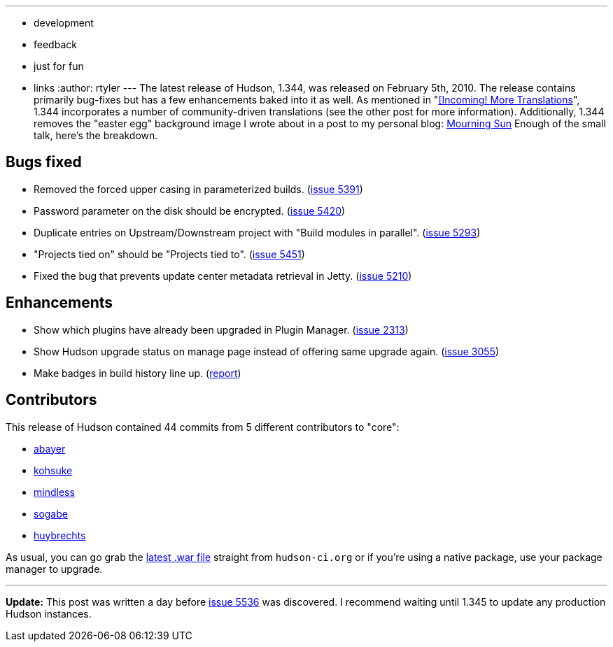 ---
:layout: post
:title: Hudson 1.344 Released
:nodeid: 150
:created: 1265652000
:tags:
  - development
  - feedback
  - just for fun
  - links
:author: rtyler
---
The latest release of Hudson, 1.344, was released on February 5th, 2010. The release contains primarily bug-fixes but has a few enhancements baked into it as well. As mentioned in "link:/content/incoming-more-translations[[Incoming! More Translations]", 1.344 incorporates a number of community-driven translations (see the other post for more information). Additionally, 1.344 removes the "easter egg" background image I wrote about in a post to my personal blog: http://unethicalblogger.com/posts/2010/01/mourning_sun[Mourning Sun] Enough of the small talk, here's the breakdown.

== Bugs fixed

* Removed the forced upper casing in parameterized builds. (https://issues.jenkins.io/browse/JENKINS-5391[issue 5391])
* Password parameter on the disk should be encrypted. (https://issues.jenkins.io/browse/JENKINS-5420[issue 5420])
* Duplicate entries on Upstream/Downstream project with "Build modules in parallel". (https://issues.jenkins.io/browse/JENKINS-5293[issue 5293])
* "Projects tied on" should be "Projects tied to". (https://issues.jenkins.io/browse/JENKINS-5451[issue 5451])
* Fixed the bug that prevents update center metadata retrieval in Jetty. (https://issues.jenkins.io/browse/JENKINS-5210[issue 5210])

== Enhancements

* Show which plugins have already been upgraded in Plugin Manager. (https://issues.jenkins.io/browse/JENKINS-2313[issue 2313])
* Show Hudson upgrade status on manage page instead of offering same upgrade again. (https://issues.jenkins.io/browse/JENKINS-3055[issue 3055])
* Make badges in build history line up. (https://web.archive.org/web/20100524080401/https://hudson.361315.n4.nabble.com/Align-lock-sign-of-keep-build-forever-td1016427.html[report])

== Contributors

This release of Hudson contained 44 commits from 5 different contributors to "core":

* https://twitter.com/abayer[abayer]
* https://twitter.com/kohsukekawa[kohsuke]
* https://blogs.sun.com/mindless[mindless]
* https://twitter.com/ssogabe[sogabe]
* https://www.linkedin.com/in/thuybrechts[huybrechts]

As usual, you can go grab the http://mirrors.jenkins.io/war-stable/latest/jenkins.war[latest .war file] straight from `hudson-ci.org` or if you're using a native package, use your package manager to upgrade.

'''''

*Update:* This post was written a day before https://issues.jenkins.io/browse/JENKINS-5536[issue 5536] was discovered. I recommend waiting until 1.345 to update any production Hudson instances.
